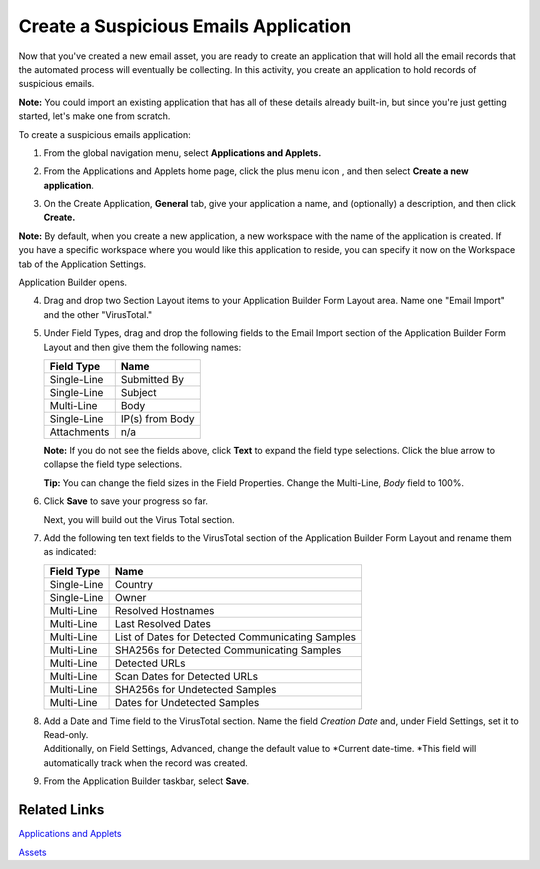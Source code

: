Create a Suspicious Emails Application
======================================

Now that you've created a new email asset, you are ready to create an
application that will hold all the email records that the automated
process will eventually be collecting. In this activity, you create an
application to hold records of suspicious emails.

**Note:** You could import an existing application that has all of these
details already built-in, but since you're just getting started, let's
make one from scratch.

To create a suspicious emails application:

#. From the global navigation menu, select **Applications and Applets.**

2. From the Applications and Applets home page, click the plus menu icon
   , and then select **Create a new application**.

   |image1|

3. On the Create Application, **General** tab, give your application a
   name, and (optionally) a description, and then click **Create.**

**Note:** By default, when you create a new application, a new workspace
with the name of the application is created. If you have a specific
workspace where you would like this application to reside, you can
specify it now on the Workspace tab of the Application Settings.

|image2|

Application Builder opens.

4. Drag and drop two Section Layout items to your Application Builder
   Form Layout area. Name one "Email Import" and the other "VirusTotal."

|image3|

5. | Under Field Types, drag and drop the following fields to the Email
     Import section of the Application Builder Form Layout and then give
     them the following names:

   ============== ===============
   **Field Type** Name
   ============== ===============
   Single-Line    Submitted By
   Single-Line    Subject
   Multi-Line     Body
   Single-Line    IP(s) from Body
   Attachments    n/a
   ============== ===============

   **Note:** If you do not see the fields above, click **Text** to
   expand the field type selections. Click the blue arrow to collapse
   the field type selections.

   |image4|

   **Tip:** You can change the field sizes in the Field Properties.
   Change the Multi-Line, *Body* field to 100%.

   |image5|

6. Click **Save** to save your progress so far.

   Next, you will build out the Virus Total section.

7. Add the following ten text fields to the VirusTotal section of the
   Application Builder Form Layout and rename them as indicated:

   ============== ================================================
   **Field Type** Name
   ============== ================================================
   Single-Line    Country
   Single-Line    Owner
   Multi-Line     Resolved Hostnames
   Multi-Line     Last Resolved Dates
   Multi-Line     List of Dates for Detected Communicating Samples
   Multi-Line     SHA256s for Detected Communicating Samples
   Multi-Line     Detected URLs
   Multi-Line     Scan Dates for Detected URLs
   Multi-Line     SHA256s for Undetected Samples
   Multi-Line     Dates for Undetected Samples
   ============== ================================================

8. | Add a Date and Time field to the VirusTotal section. Name the field
     *Creation Date* and, under Field Settings, set it to Read-only.
   | Additionally, on Field Settings, Advanced, change the default value
     to *Current date-time.
     *\ This field will automatically track when the record was created.

9. From the Application Builder taskbar, select **Save**.

Related Links
-------------

`Applications and
Applets <../../administrator-guide/applications-and-applets/applications-and-applets.htm>`__

`Assets <../../administrator-guide/integrations/create-or-edit-an-asset.htm>`__

.. |image1| image:: ../../Resources/Images/plus-menu-apps.png
.. |image2| image:: ../../Resources/Images/create-app-general-tab.png
.. |image3| image:: ../../Resources/Images/adding-sections.png
.. |image4| image:: ../../Resources/Images/email-import-fields-presize.png
.. |image5| image:: ../../Resources/Images/body-one-hundred.png
